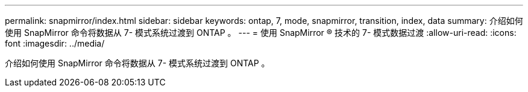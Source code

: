 ---
permalink: snapmirror/index.html 
sidebar: sidebar 
keywords: ontap, 7, mode, snapmirror, transition, index, data 
summary: 介绍如何使用 SnapMirror 命令将数据从 7- 模式系统过渡到 ONTAP 。 
---
= 使用 SnapMirror ® 技术的 7- 模式数据过渡
:allow-uri-read: 
:icons: font
:imagesdir: ../media/


[role="lead"]
介绍如何使用 SnapMirror 命令将数据从 7- 模式系统过渡到 ONTAP 。
